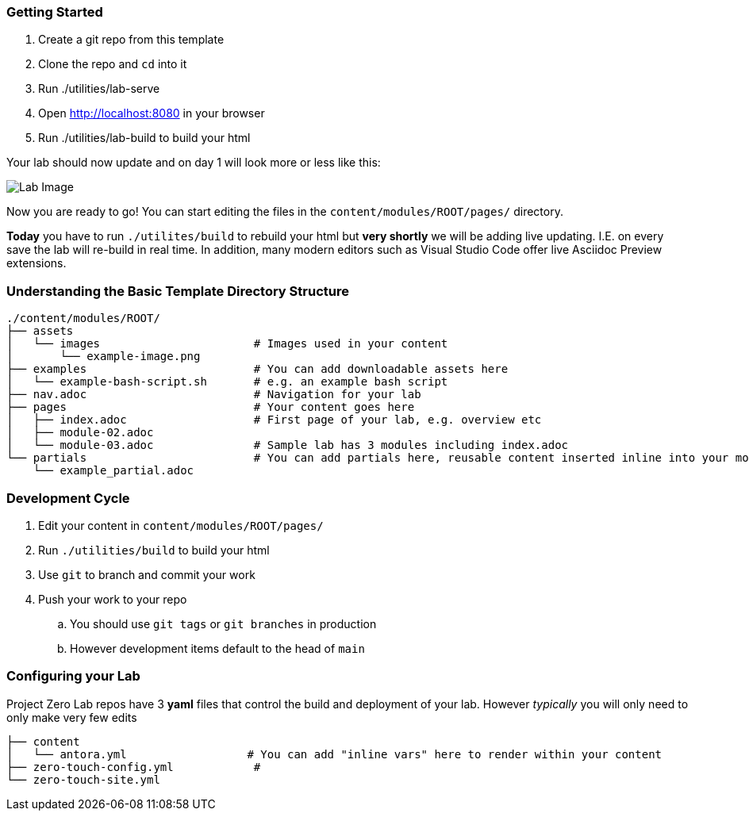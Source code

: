 === Getting Started

. Create a git repo from this template
. Clone the repo and `cd` into it
. Run ./utilities/lab-serve
. Open http://localhost:8080 in your browser
. Run ./utilities/lab-build to build your html

Your lab should now update and on day 1 will look more or less like this:

image::.images/lab-image.png[Lab Image]

Now you are ready to go!  You can start editing the files in the `content/modules/ROOT/pages/` directory.

**Today** you have to run `./utilites/build` to rebuild your html but *very shortly* we will be adding live updating.
I.E. on every save the lab will re-build in real time.
In addition, many modern editors such as Visual Studio Code offer live Asciidoc Preview extensions.

=== Understanding the Basic Template Directory Structure

[source,sh]
----
./content/modules/ROOT/
├── assets
│   └── images                       # Images used in your content 
│       └── example-image.png
├── examples                         # You can add downloadable assets here 
│   └── example-bash-script.sh       # e.g. an example bash script
├── nav.adoc                         # Navigation for your lab
├── pages                            # Your content goes here
│   ├── index.adoc                   # First page of your lab, e.g. overview etc 
│   ├── module-02.adoc
│   └── module-03.adoc               # Sample lab has 3 modules including index.adoc
└── partials                         # You can add partials here, reusable content inserted inline into your modules
    └── example_partial.adoc
----

=== Development Cycle

. Edit your content in `content/modules/ROOT/pages/`
. Run `./utilities/build` to build your html
. Use `git` to branch and commit your work
. Push your work to your repo
.. You should use `git tags` or `git branches` in production
.. However development items default to the head of `main`

=== Configuring your Lab 

Project Zero Lab repos have 3 *yaml* files that control the build and deployment of your lab.
However _typically_ you will only need to only make very few edits 

[source,sh]
----
├── content
│   └── antora.yml                  # You can add "inline vars" here to render within your content
├── zero-touch-config.yml            # 
└── zero-touch-site.yml
----
